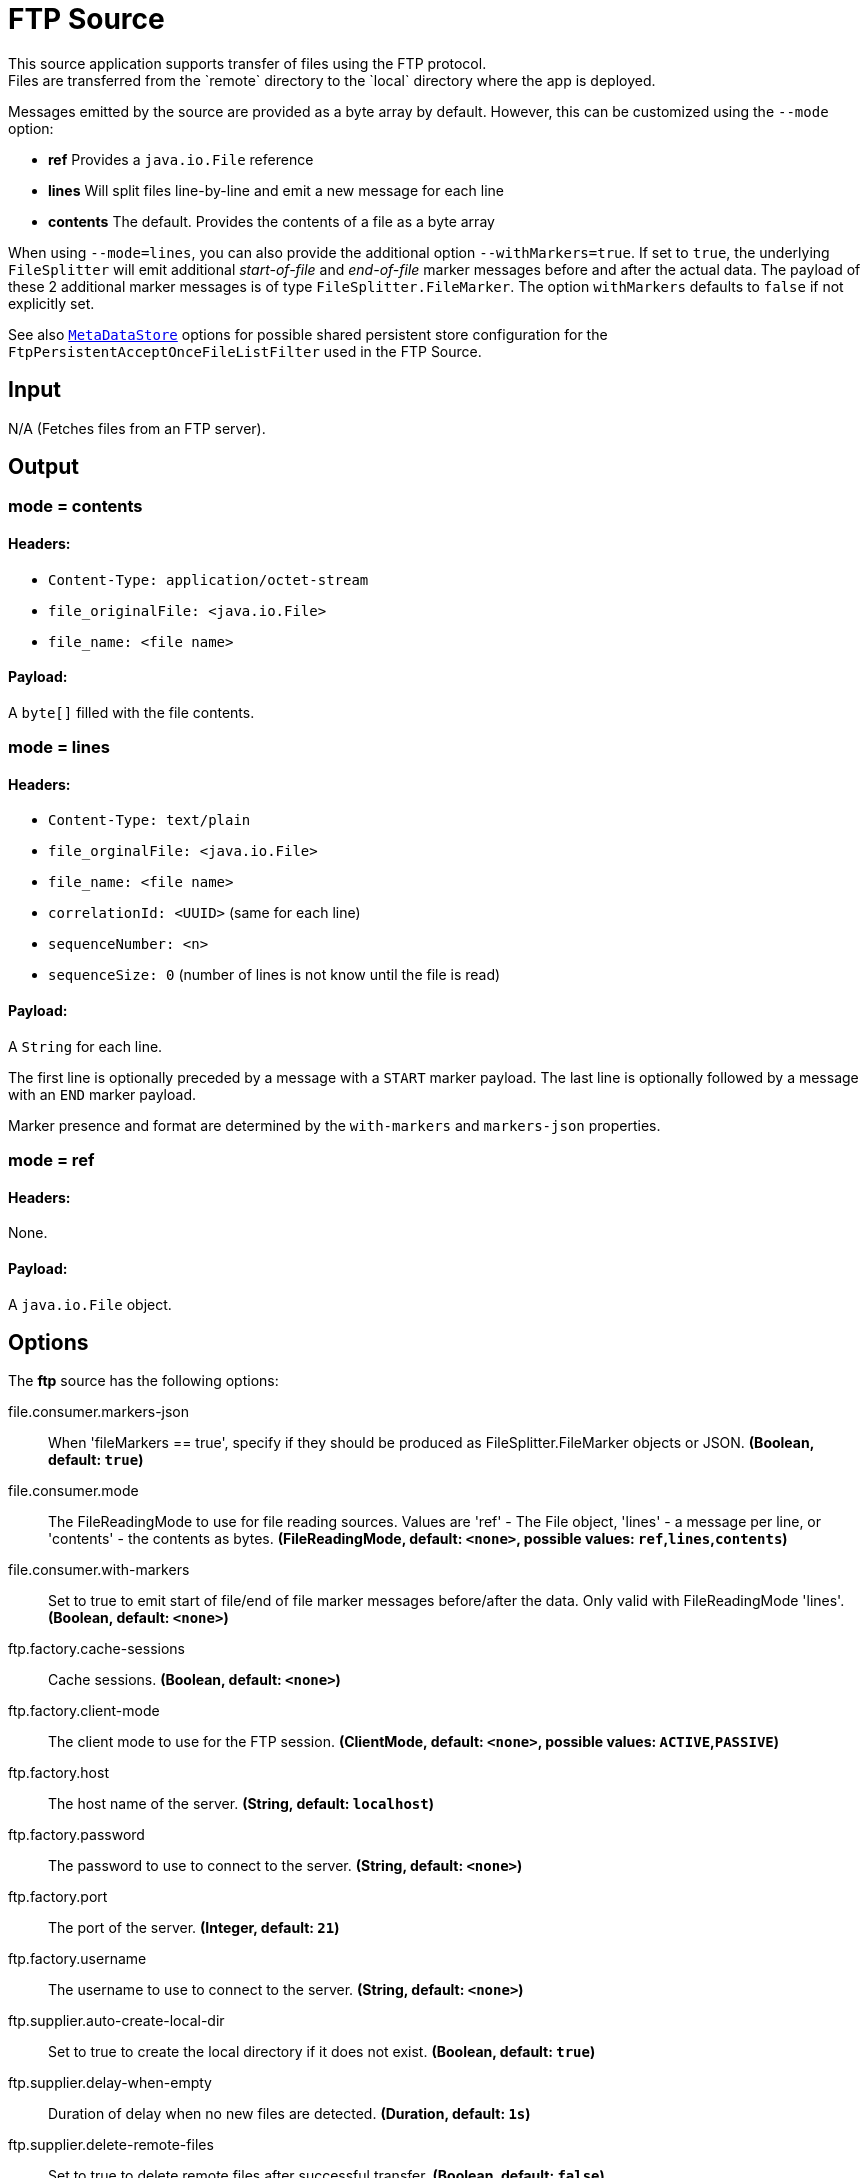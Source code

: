 //tag::ref-doc[]
= FTP Source
This source application supports transfer of files using the FTP protocol.
Files are transferred from the `remote` directory to the `local` directory where the app is deployed.
Messages emitted by the source are provided as a byte array by default. However, this can be
customized using the `--mode` option:

- *ref* Provides a `java.io.File` reference
- *lines* Will split files line-by-line and emit a new message for each line
- *contents* The default. Provides the contents of a file as a byte array

When using `--mode=lines`, you can also provide the additional option `--withMarkers=true`.
If set to `true`, the underlying `FileSplitter` will emit additional _start-of-file_ and _end-of-file_ marker messages before and after the actual data.
The payload of these 2 additional marker messages is of type `FileSplitter.FileMarker`. The option `withMarkers` defaults to `false` if not explicitly set.

See also https://github.com/spring-cloud/stream-applications/blob/master/functions/common/metadata-store-common/README.adoc[`MetaDataStore`] options for possible shared persistent store configuration for the `FtpPersistentAcceptOnceFileListFilter` used in the FTP Source.

== Input

N/A (Fetches files from an FTP server).

== Output

=== mode = contents

==== Headers:

* `Content-Type: application/octet-stream`
* `file_originalFile: <java.io.File>`
* `file_name: <file name>`

==== Payload:

A `byte[]` filled with the file contents.

=== mode = lines

==== Headers:

* `Content-Type: text/plain`
* `file_orginalFile: <java.io.File>`
* `file_name: <file name>`
* `correlationId: <UUID>` (same for each line)
* `sequenceNumber: <n>`
* `sequenceSize: 0` (number of lines is not know until the file is read)

==== Payload:

A `String` for each line.

The first line is optionally preceded by a message with a `START` marker payload.
The last line is optionally followed by a message with an `END` marker payload.

Marker presence and format are determined by the `with-markers` and `markers-json` properties.

=== mode = ref

==== Headers:

None.

==== Payload:

A `java.io.File` object.

== Options

The **$$ftp$$** $$source$$ has the following options:

//tag::configuration-properties[]
$$file.consumer.markers-json$$:: $$When 'fileMarkers == true', specify if they should be produced as FileSplitter.FileMarker objects or JSON.$$ *($$Boolean$$, default: `$$true$$`)*
$$file.consumer.mode$$:: $$The FileReadingMode to use for file reading sources. Values are 'ref' - The File object, 'lines' - a message per line, or 'contents' - the contents as bytes.$$ *($$FileReadingMode$$, default: `$$<none>$$`, possible values: `ref`,`lines`,`contents`)*
$$file.consumer.with-markers$$:: $$Set to true to emit start of file/end of file marker messages before/after the data. Only valid with FileReadingMode 'lines'.$$ *($$Boolean$$, default: `$$<none>$$`)*
$$ftp.factory.cache-sessions$$:: $$Cache sessions.$$ *($$Boolean$$, default: `$$<none>$$`)*
$$ftp.factory.client-mode$$:: $$The client mode to use for the FTP session.$$ *($$ClientMode$$, default: `$$<none>$$`, possible values: `ACTIVE`,`PASSIVE`)*
$$ftp.factory.host$$:: $$The host name of the server.$$ *($$String$$, default: `$$localhost$$`)*
$$ftp.factory.password$$:: $$The password to use to connect to the server.$$ *($$String$$, default: `$$<none>$$`)*
$$ftp.factory.port$$:: $$The port of the server.$$ *($$Integer$$, default: `$$21$$`)*
$$ftp.factory.username$$:: $$The username to use to connect to the server.$$ *($$String$$, default: `$$<none>$$`)*
$$ftp.supplier.auto-create-local-dir$$:: $$Set to true to create the local directory if it does not exist.$$ *($$Boolean$$, default: `$$true$$`)*
$$ftp.supplier.delay-when-empty$$:: $$Duration of delay when no new files are detected.$$ *($$Duration$$, default: `$$1s$$`)*
$$ftp.supplier.delete-remote-files$$:: $$Set to true to delete remote files after successful transfer.$$ *($$Boolean$$, default: `$$false$$`)*
$$ftp.supplier.filename-pattern$$:: $$A filter pattern to match the names of files to transfer.$$ *($$String$$, default: `$$<none>$$`)*
$$ftp.supplier.filename-regex$$:: $$A filter regex pattern to match the names of files to transfer.$$ *($$Pattern$$, default: `$$<none>$$`)*
$$ftp.supplier.local-dir$$:: $$The local directory to use for file transfers.$$ *($$File$$, default: `$$<none>$$`)*
$$ftp.supplier.preserve-timestamp$$:: $$Set to true to preserve the original timestamp.$$ *($$Boolean$$, default: `$$true$$`)*
$$ftp.supplier.remote-dir$$:: $$The remote FTP directory.$$ *($$String$$, default: `$$/$$`)*
$$ftp.supplier.remote-file-separator$$:: $$The remote file separator.$$ *($$String$$, default: `$$/$$`)*
$$ftp.supplier.tmp-file-suffix$$:: $$The suffix to use while the transfer is in progress.$$ *($$String$$, default: `$$.tmp$$`)*
//end::configuration-properties[]

== Examples

```
java -jar ftp_source.jar --ftp.remote-dir=foo --file.mode=lines --trigger.fixed-delay=60 --ftp.factory.host=ftpserver \
         --ftp.factory.username=user --ftp.factory.password=pw --ftp.local-dir=/foo
```
//end::ref-doc[]

